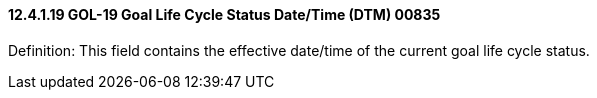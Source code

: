 ==== 12.4.1.19 GOL-19 Goal Life Cycle Status Date/Time (DTM) 00835

Definition: This field contains the effective date/time of the current goal life cycle status.

